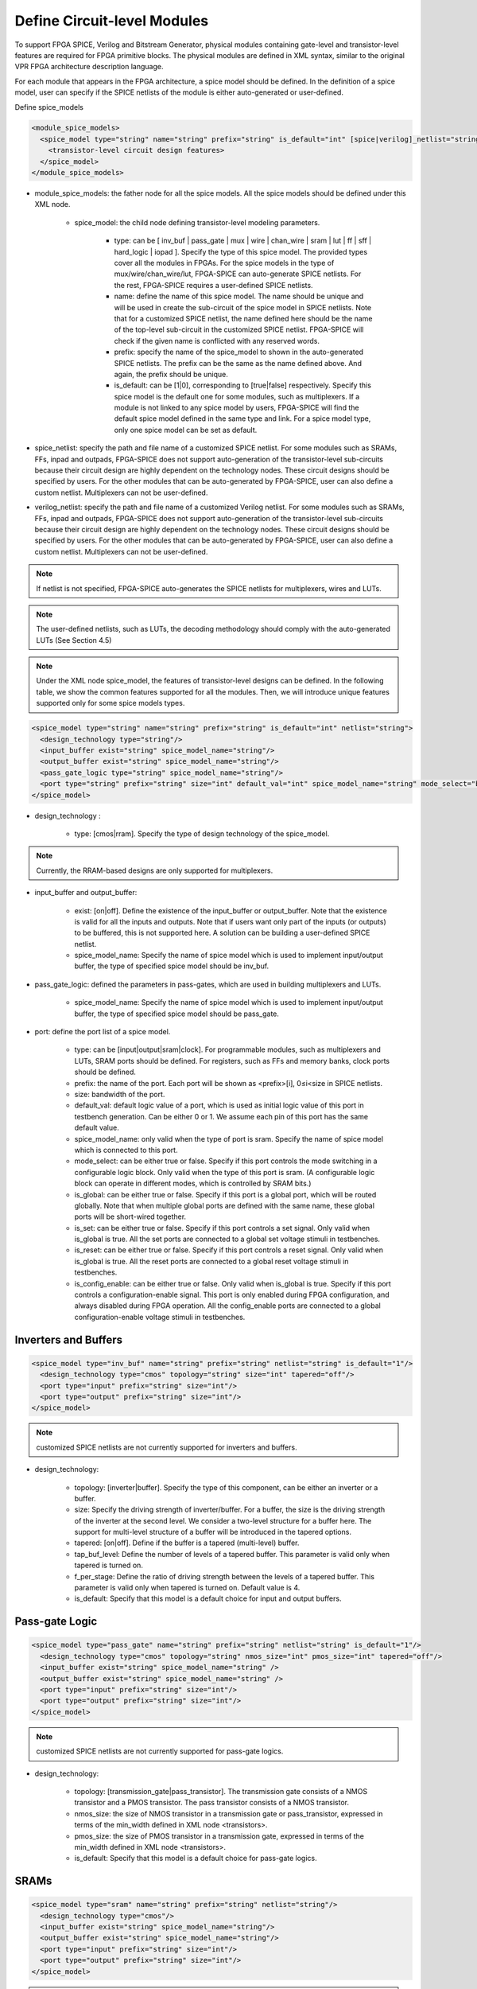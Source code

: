 Define Circuit-level Modules
----------------------------

To support FPGA SPICE, Verilog and Bitstream Generator, physical modules containing gate-level and transistor-level features are required for FPGA primitive blocks.
The physical modules are defined in XML syntax, similar to the original VPR FPGA architecture description language.

For each module that appears in the FPGA architecture, a spice model should be defined. In the definition of a spice model, user can specify if the SPICE netlists of the module is either auto-generated or user-defined. 

Define spice_models 

.. code-block:: xml

  <module_spice_models>
    <spice_model type="string" name="string" prefix="string" is_default="int" [spice|verilog]_netlist="string">
      <transistor-level circuit design features>
    </spice_model>
  </module_spice_models>

* module_spice_models: the father node for all the spice models. All the spice models should be defined under this XML node. 

	* spice_model: the child node defining transistor-level modeling parameters. 

		* type: can be [ inv_buf | pass_gate | mux | wire | chan_wire | sram | lut | ff | sff | hard_logic | iopad ]. Specify the type of this spice model. The provided types cover all the modules in FPGAs. For the spice models in the type of mux/wire/chan_wire/lut, FPGA-SPICE can auto-generate SPICE netlists. For the rest, FPGA-SPICE requires a user-defined SPICE netlists.

		* name: define the name of this spice model. The name should be unique and will be used in create the sub-circuit of the spice model in SPICE netlists. Note that for a customized SPICE netlist, the name defined here should be the name of the top-level sub-circuit in the customized SPICE netlist. FPGA-SPICE will check if the given name is conflicted with any reserved words.

		* prefix: specify the name of the spice_model to shown in the auto-generated SPICE netlists. The prefix can be the same as the name defined above. And again, the prefix should be unique. 

		* is_default: can be [1|0], corresponding to [true|false] respectively. Specify this spice model is the default one for some modules, such as multiplexers. If a module is not linked to any spice model by users, FPGA-SPICE will find the default spice model defined in the same type and link.  For a spice model type, only one spice model can be set as default.

* spice_netlist: specify the path and file name of a customized SPICE netlist. For some modules such as SRAMs, FFs, inpad and outpads, FPGA-SPICE does not support auto-generation of the transistor-level sub-circuits because their circuit design are highly dependent on the technology nodes. These circuit designs should be specified by users. For the other modules that can be auto-generated by FPGA-SPICE, user can also define a custom netlist. Multiplexers can not be user-defined.

* verilog_netlist: specify the path and file name of a customized Verilog netlist. For some modules such as SRAMs, FFs, inpad and outpads, FPGA-SPICE does not support auto-generation of the transistor-level sub-circuits because their circuit design are highly dependent on the technology nodes. These circuit designs should be specified by users. For the other modules that can be auto-generated by FPGA-SPICE, user can also define a custom netlist. Multiplexers can not be user-defined.

.. note:: If netlist is not specified, FPGA-SPICE auto-generates the SPICE netlists for multiplexers, wires and LUTs.

.. note:: The user-defined netlists, such as LUTs, the decoding methodology should comply with the auto-generated LUTs (See Section 4.5)

.. note:: Under the XML node spice_model, the features of transistor-level designs can be defined. In the following table, we show the common features supported for all the modules.  Then, we will introduce unique features supported only for some spice models types.


.. code-block:: xml

  <spice_model type="string" name="string" prefix="string" is_default="int" netlist="string">
    <design_technology type="string"/>
    <input_buffer exist="string" spice_model_name="string"/>
    <output_buffer exist="string" spice_model_name="string"/>
    <pass_gate_logic type="string" spice_model_name="string"/>
    <port type="string" prefix="string" size="int" default_val="int" spice_model_name="string" mode_select="boolean" is_global="boolean" is_set="boolean" is_reset="boolean" is_config_enable="boolean"/>
  </spice_model>

* design_technology :

	* type: [cmos|rram]. Specify the type of design technology of the spice_model. 

.. note:: Currently, the RRAM-based designs are only supported for multiplexers.

* input_buffer and output_buffer: 
	
	* exist: [on|off]. Define the existence of the input_buffer or output_buffer. Note that the existence is valid for all the inputs and outputs. Note that if users want only part of the inputs (or outputs) to be buffered, this is not supported here. A solution can be building a user-defined SPICE netlist.

	* spice_model_name: Specify the name of spice model which is used to implement input/output buffer, the type of specified spice model should be inv_buf.

* pass_gate_logic: defined the parameters in pass-gates, which are used in building multiplexers and LUTs.

	* spice_model_name: Specify the name of spice model which is used to implement input/output buffer, the type of specified spice model should be pass_gate.

* port: define the port list of a spice model. 

	* type: can be [input|output|sram|clock]. For programmable modules, such as multiplexers and LUTs, SRAM ports should be defined. For registers, such as FFs and memory banks, clock ports should be defined.

	* prefix: the name of the port. Each port will be shown as <prefix>[i], 0≤i<size in SPICE netlists.

	* size: bandwidth of the port. 

	* default_val:  default logic value of a port, which is used as initial logic value of this port in testbench generation. Can be either 0 or 1. We assume each pin of this port has the same default value.

	* spice_model_name: only valid when the type of port is sram. Specify the name of spice model which is connected to this port.

	* mode_select: can be either true or false. Specify if this port controls the mode switching in a configurable logic block. Only valid when the type of this port is sram. (A configurable logic block can operate in different modes, which is controlled by SRAM bits.) 

	* is_global: can be either true or false. Specify if this port is a global port, which will be routed globally. Note that when multiple global ports are defined with the same name, these global ports will be short-wired together.

	* is_set: can be either true or false. Specify if this port controls a set signal. Only valid when is_global is true. All the set ports are connected to a global set voltage stimuli in testbenches.

	* is_reset: can be either true or false. Specify if this port controls a reset signal. Only valid when is_global is true. All the reset ports are connected to a global reset voltage stimuli in testbenches.

	* is_config_enable: can be either true or false. Only valid when is_global is true. Specify if this port controls a configuration-enable signal. This port is only enabled during FPGA configuration, and always disabled during FPGA operation. All the config_enable ports are connected to a global configuration-enable voltage stimuli in testbenches.

Inverters and Buffers
=====================

.. code-block:: xml

  <spice_model type="inv_buf" name="string" prefix="string" netlist="string" is_default="1"/>
    <design_technology type="cmos" topology="string" size="int" tapered="off"/>
    <port type="input" prefix="string" size="int"/>
    <port type="output" prefix="string" size="int"/>
  </spice_model>

.. note:: customized SPICE netlists are not currently supported for inverters and buffers. 

* design_technology:

	* topology: [inverter|buffer]. Specify the type of this component, can be either an inverter or a buffer.

	* size: Specify the driving strength of inverter/buffer. For a buffer, the size is the driving strength of the inverter at the second level. We consider a two-level structure for a buffer here. The support for multi-level structure of a buffer will be introduced in the tapered options.

	* tapered: [on|off]. Define if the buffer is a tapered (multi-level) buffer. 

	* tap_buf_level: Define the number of levels of a tapered buffer. This parameter is valid only when tapered is turned on.

	* f_per_stage: Define the ratio of driving strength between the levels of a tapered buffer. This parameter is valid only when tapered is turned on. Default value is 4.

	* is_default: Specify that this model is a default choice for input and output buffers.

Pass-gate Logic
===============

.. code-block:: xml 

  <spice_model type="pass_gate" name="string" prefix="string" netlist="string" is_default="1"/>
    <design_technology type="cmos" topology="string" nmos_size="int" pmos_size="int" tapered="off"/>
    <input_buffer exist="string" spice_model_name="string" />
    <output_buffer exist="string" spice_model_name="string" />
    <port type="input" prefix="string" size="int"/>
    <port type="output" prefix="string" size="int"/>
  </spice_model>

.. note:: customized SPICE netlists are not currently supported for pass-gate logics. 

* design_technology:

	* topology: [transmission_gate|pass_transistor]. The transmission gate consists of a NMOS transistor and a PMOS transistor. The pass transistor consists of a NMOS transistor.

	* nmos_size: the size of NMOS transistor in a transmission gate or pass_transistor, expressed in terms of the min_width defined in XML node <transistors>.

	* pmos_size: the size of PMOS transistor in a transmission gate, expressed in terms of the min_width defined in XML node <transistors>.

	* is_default: Specify that this model is a default choice for pass-gate logics.

SRAMs
=====

.. code-block:: xml 

  <spice_model type="sram" name="string" prefix="string" netlist="string"/>
    <design_technology type="cmos"/>
    <input_buffer exist="string" spice_model_name="string"/>
    <output_buffer exist="string" spice_model_name="string"/>
    <port type="input" prefix="string" size="int"/>
    <port type="output" prefix="string" size="int"/>
  </spice_model>

.. note::  The circuit designs of SRAMs are highly dependent on the technology node and well optimized by engineers. Therefore, FPGA-SPICE requires users to provide their customized SRAM SPICE netlists. A sample SPICE netlist of SRAM can be found in the directory SpiceNetlists in the released package. FPGA-SPICE assumes that all the LUTs and MUXes employ the SRAM circuit design. Therefore, currently only one SRAM type is allowed to be defined.

.. note:: The information of input and output buffer should be clearly specified according to the customized SPICE netlist! The existence of input/output buffers will influence the decision in creating testbenches, which may leads to larger errors in power analysis.

.. note:: The support SRAM modules should have a BL and a WL when the memory-bank-style configuration circuit is declared. Note that the WL should be the write/read enable signal, while BL is the data input.


Multiplexers 
===============================================

.. code-block:: xml 

  <spice_model type="mux" name="string" prefix="string" is_default="int"/>
    <design_technology type="string" structure="string" num_level="int" ron="float" roff="float" prog_transistor_size="float"/>
    <input_buffer exist="string" spice_model_name="string"/>
    <output_buffer exist="string" spice_model_name="string"/>
    <pass_gate_logic type="string" spice_model_name="string"/>
    <port type="input" prefix="string" size="int"/>
    <port type="output" prefix="string" size="int"/>
    <port type="sram" prefix="string" size="int"/>
  </spice_model>

.. note:: customized SPICE netlists are not currently supported for multiplexers. 

* design_technology: 

	* structure: can be [tree|multi-level|one-level]. The structure options are valid for SRAM-based multiplexers. For RRAM-based multiplexers, currently we only support the circuit design in [5].

	* num_level: specify the number of levels when multi-level structure is selected.

	* ron: valid only when the type of design technology is rram. Specify the on-resistance of the RRAM device used in the RRAM-based multiplexer. 

	* roff: valid only when the type of design technology is rram. Specify the off-resistance of the RRAM device used in the RRAM-based multiplexer. 

	* prog_transistor_size: valid only when the type of design technology is rram. Specify the size of programming transistors used in the RRAM-based multiplexer, we use only n-type transistor and the size should be expressed in terms of the min_width defined in XML node <transistors>.

* port: for a multiplexer, the three types of ports, input, output and sram should be defined. 

:numref:`fig_mux` illustrates an example of multiplexer modelling, which consists of input/output buffers and a transmission-gate-based tree structure.

.. _fig_mux:

.. figure:: ./figures/mux.png
   :scale: 100%
   :alt: map to buried treasure

   An example of a tree-like multiplexer with transistor-level design parameters


Look-Up Tables
==============

.. code-block:: xml 

  <spice_model type="lut" name="string" prefix="string" is_default="int" netlist="string"/>
    <design_technology type="cmos"/>
    <lut_input_buffer exist="string" spice_model_name="string"/>
    <input_buffer exist="string" spice_model_name="string"/>
    <output_buffer exist="string" spice_model_name="string"/>
    <pass_gate_logic type="string" spice_model_name="string"/>
    <port type="input" prefix="string" size="int"/>
    <port type="output" prefix="string" size="int"/>
    <port type="sram" prefix="string" size="int"/>
  </spice_model>

.. note:: The SPICE netlists of LUT can be auto-generated or customized. 
  The auto-generated LUTs are based on a tree-like multiplexer, whose gates of the transistors are used as the inputs of LUTs and the drains/sources of the transistors are used for configurable memories (SRAMs).
  The LUT provided in customized SPICE netlist should have the same decoding methodology as the traditional LUT. 

Additional design parameters for LUTs: 

* lut_input_buffer : Specify the buffer for the inputs of a LUT (gates of the internal multiplexer). 

Instructions of defining design parameters:

* input_buffer: Specify the buffer/inverter that connects the SRAM outputs to the inputs of multiplexer. 

* pass_gate_logic: Specify the pass-gates of the internal multiplexer, the same as the multiplexers.

* port: three types of ports (input, output and sram) should be defined. If the user provides an customized SPICE netlist, the bandwidth of ports should be defined to the same as the SPICE netlist.

:numref:`fig_lut` illustrates an example of LUT modeling, which consists of input/output buffers and a transmission-gate-based tree structure.

.. _fig_lut:

.. figure:: ./figures/lut.png
   :scale: 100%
   :alt: map to buried treasure

   An example of a LUT with transistor-level design parameters.

Flip-Flops
==========

.. code-block:: xml

  <spice_model type="ff" name="string" prefix="string" netlist="string"/>
    <design_technology type="cmos"/>
    <input_buffer exist="string" spice_model_name="string"/>
    <output_buffer exist="string" spice_model_name="string"/>
    <port type="input" prefix="string" size="int"/>
    <port type="output" prefix="string" size="int"/>
    <port type="clock" prefix="string" size="int"/>
  </spice_model>

.. note:: The circuit designs of flip-flops are highly dependent on the technology node and well optimized by engineers. Therefore, FPGA-SPICE requires users to provide their customized SRAM SPICE netlists. A sample SPICE netlist of FF can be found in the directory SpiceNetlists in the released package. 
  
  The information of input and output buffer should be clearly specified according to the customized SPICE netlist! The existence of input/output buffers will influence the decision in creating testbenches, which may leads to larger errors in power analysis.

  FPGA-SPICE currently support only one clock domain in the FPGA. Therefore there should be only one clock port to be defined and the size of the clock port should be 1.

Instructions of defining design parameters:

* port: three types of ports (input, output and clock) should be defined. If the user provides a customized SPICE netlist, the bandwidth of ports should be defined to the same as the SPICE netlist.

Hard Logics
===========

.. code-block:: xml

  <spice_model type="hardlogic" name="string" prefix="string" netlist="string"/>
    <design_technology type="cmos"/>
    <input_buffer exist="string" spice_model_name="string"/>
    <output_buffer exist="string" spice_model_name="string"/>
    <port type="input" prefix="string" size="int"/>
    <port type="output" prefix="string" size="int"/>
  </spice_model>

.. note:: hard logics are defined for non-configurable resources in FPGA architectures, such as adders, multipliers and RAM blocks.  
  Their circuit designs are highly dependent on the technology node and well optimized by engineers. 
  As more functional units are included in FPGA architecture, it is impossible to auto-generate these functional units [3]. 
  Therefore, FPGA-SPICE requires users to provide their customized SPICE netlists. A sample SPICE netlist of a 1-bit adder can be found in the directory SpiceNetlists in the released package. 

  The information of input and output buffer should be clearly specified according to the customized SPICE netlist! The existence of input/output buffers will influence the decision in creating testbenches, which may leads to larger errors in power analysis.

Instructions of defining design parameters:

* port: two types of ports (input and output) should be defined. If the user provides a user-defined SPICE netlist, the bandwidth of ports should be defined to the same as the SPICE netlist. 

Routing Wire Segments
=====================
FPGA-SPICE provides two types of SPICE models for the wire segments in FPGA architecture. One type is called wire, which targets the local wires inside the logic blocks. The wire has one input and one output, directly connecting the output of a driver and the input of the downsteam unit, respectively
The other type is called chan_wire, especially targeting the channel wires. The channel wires have one input and two outputs, one of which is connected to the inputs of Connection Boxes while the other is connected to the inputs of Switch Boxes. Two outputs are created because from the view of layout, the inputs of Connection Boxes are typically connected to the middle point of channel wires, which has less parasitic resistances and capacitances than connected to the ending point.

.. code-block:: xml

  <spice_model type="string" name="string" prefix="string" netlist="string"/>
    <design_technology type="cmos"/>
    <input_buffer exist="string" spice_model_name="string"/>
    <output_buffer exist="string" spice_model_name="string"/>
    <port type="input" prefix="string" size="int"/>
    <port type="output" prefix="string" size="int"/>
    <wire_param model_type="string" res_val="float" cap_val="float" level="int"/>
  </spice_model>

.. note:: FPGA-SPICE can auto-generate the SPICE model for wires while also allows users to provide their customized SPICE netlists. 

  The information of input and output buffer should be clearly specified according to the customized SPICE netlist! The existence of input/output buffers will influence the decision in creating testbenches, which may leads to larger errors in power analysis.

Instructions of defining design parameters:

* type: can be [wire|chan_wire]. The SPICE model wire targets the local wire inside the logic block while the chan_wire targets the channel wires in global routing.

* port: two types of ports (input and output) should be defined. If the user provides an customized SPICE netlist, the bandwidth of ports should be defined to the same as the SPICE netlist. 

* wire_param:

	* model_type: can be [pie|T], corresponding to the π-type and T-type RC wire models. 
	* res_val: specify the total resistance of the wire
	* cap_val: specify the total capacitance of the wire.
	* level: specify the number of levels of the RC wire model.

:numref:`fig_wire` depicts the modeling for a length-2 channel wire.

.. _fig_wire:

.. figure:: ./figures/wire.png
   :scale: 100%
   :alt: map to buried treasure

   An example of a length-2 channel wire modeling

I/O pads
========

.. code-block:: xml

  <spice_model type="iopads" name="string" prefix="string" netlist="string"/>
    <design_technology type="cmos"/>
    <input_buffer exist="string" spice_model_name="string"/>
    <output_buffer exist="string" spice_model_name="string"/>
    <port type="input" prefix="string" size="int"/>
    <port type="output" prefix="string" size="int"/>
    <port type="sram" prefix="string" size="int" mode_select="true|false" spice_model_name="string" default_val="int"/>
  </spice_model>

.. note::  The circuit designs of I/O pads are highly dependent on the technology node and well optimized by engineers. 
  Therefore, FPGA-SPICE requires users to provide their customized SPICE netlists. A sample SPICE netlist of an I/O pad can be found in the directory SpiceNetlists in the released package. 

  The information of input and output buffer should be clearly specified according to the customized SPICE netlist! The existence of input/output buffers will influence the decision in creating testbenches, which may leads to larger errors in power analysis.

Instructions of defining design parameters:

* port: two types of ports (input and output) should be defined. If the user provides a user-defined SPICE netlist, the bandwidth of ports should be defined to the same as the SPICE netlist. 






